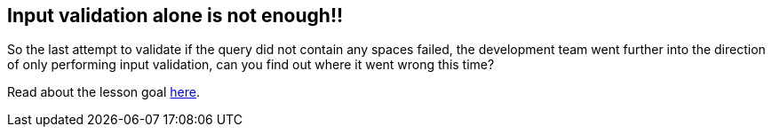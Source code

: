 == Input validation alone is not enough!!

So the last attempt to validate if the query did not contain any spaces failed, the development team went further
into the direction of only performing input validation, can you find out where it went wrong this time?

Read about the lesson goal link:start.mvc#lesson/SqlInjectionAdvanced.lesson/2[here].


